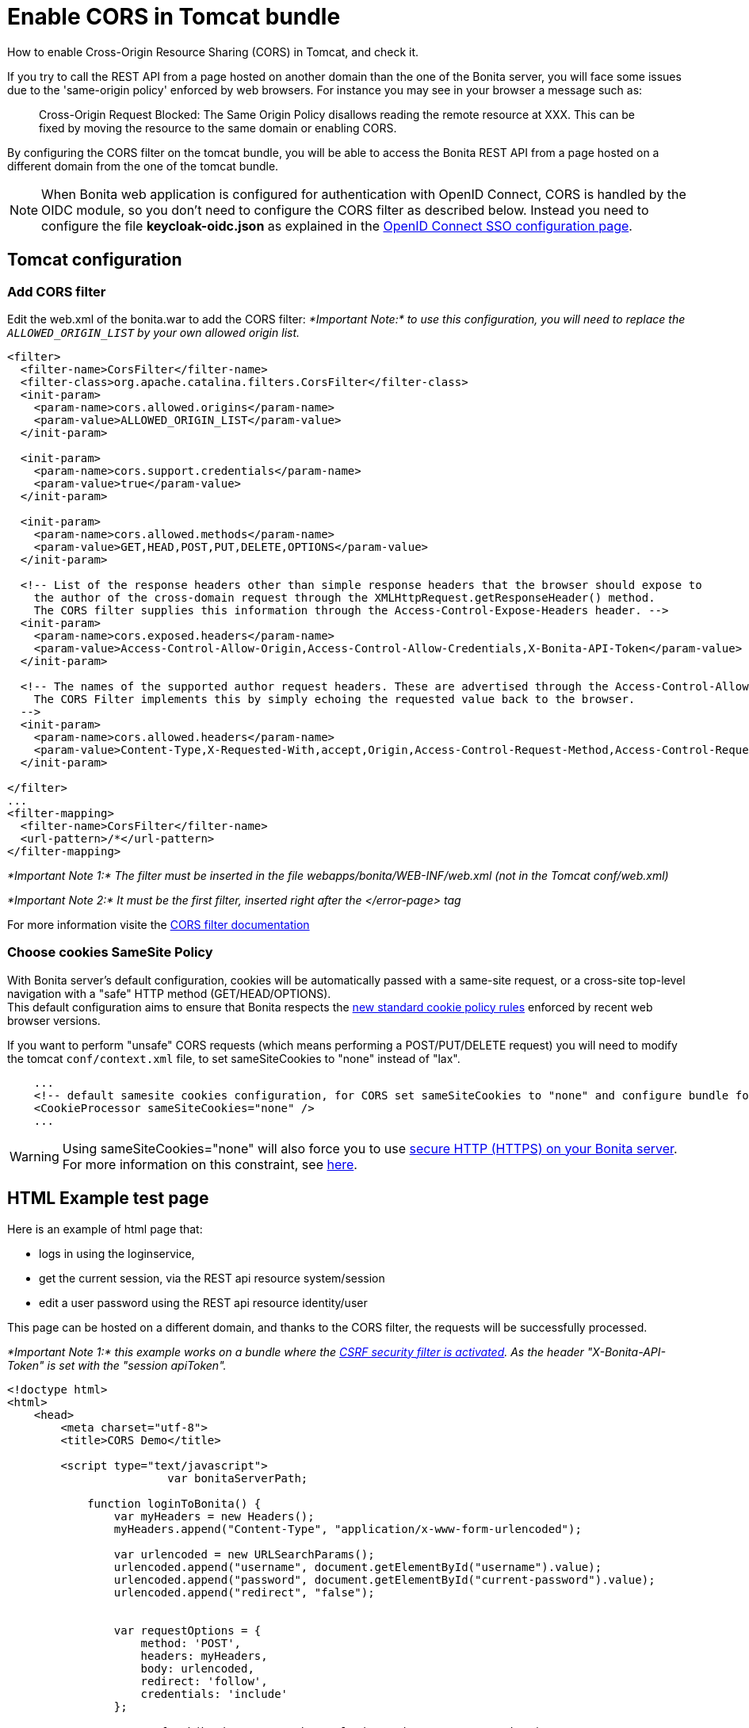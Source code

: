 = Enable CORS in Tomcat bundle
:page-aliases: ROOT:enable-cors-in-tomcat-bundle.adoc
:description: How to enable Cross-Origin Resource Sharing (CORS) in Tomcat, and check it.

How to enable Cross-Origin Resource Sharing (CORS) in Tomcat, and check it.

If you try to call the REST API from a page hosted on another domain than the one of the Bonita server,
you will face some issues due to the 'same-origin policy' enforced by web browsers.
For instance you may see in your browser a message such as:

____
Cross-Origin Request Blocked: The Same Origin Policy disallows reading the remote resource at XXX.
This can be fixed by moving the resource to the same domain or enabling CORS.
____

By configuring the CORS filter on the tomcat bundle, you will be able to access the Bonita REST API from a page
 hosted on a different domain from the one of the tomcat bundle.
 
[NOTE]
====
When Bonita web application is configured for authentication with OpenID Connect, CORS is handled by the OIDC module, so you don't need to configure the CORS filter as described below. Instead you need to configure the file *keycloak-oidc.json* as explained in the xref:ROOT:single-sign-on-with-oidc.adoc#_cors[OpenID Connect SSO configuration page].
====

== Tomcat configuration

=== Add CORS filter

Edit the web.xml of the bonita.war to add the CORS filter:
_*Important Note:* to use this configuration, you will need to replace the `ALLOWED_ORIGIN_LIST` by your own allowed origin list._

[source,xml]
----
<filter>
  <filter-name>CorsFilter</filter-name>
  <filter-class>org.apache.catalina.filters.CorsFilter</filter-class>
  <init-param>
    <param-name>cors.allowed.origins</param-name>
    <param-value>ALLOWED_ORIGIN_LIST</param-value>
  </init-param>

  <init-param>
    <param-name>cors.support.credentials</param-name>
    <param-value>true</param-value>
  </init-param>

  <init-param>
    <param-name>cors.allowed.methods</param-name>
    <param-value>GET,HEAD,POST,PUT,DELETE,OPTIONS</param-value>
  </init-param>

  <!-- List of the response headers other than simple response headers that the browser should expose to
    the author of the cross-domain request through the XMLHttpRequest.getResponseHeader() method.
    The CORS filter supplies this information through the Access-Control-Expose-Headers header. -->
  <init-param>
    <param-name>cors.exposed.headers</param-name>
    <param-value>Access-Control-Allow-Origin,Access-Control-Allow-Credentials,X-Bonita-API-Token</param-value>
  </init-param>

  <!-- The names of the supported author request headers. These are advertised through the Access-Control-Allow-Headers header.
    The CORS Filter implements this by simply echoing the requested value back to the browser.
  -->
  <init-param>
    <param-name>cors.allowed.headers</param-name>
    <param-value>Content-Type,X-Requested-With,accept,Origin,Access-Control-Request-Method,Access-Control-Request-Headers,X-Bonita-API-Token</param-value>
  </init-param>

</filter>
...
<filter-mapping>
  <filter-name>CorsFilter</filter-name>
  <url-pattern>/*</url-pattern>
</filter-mapping>
----

_*Important Note 1:* The filter must be inserted in the file webapps/bonita/WEB-INF/web.xml (not in the Tomcat conf/web.xml)_

_*Important Note 2:* It must be the first filter, inserted right after the </error-page> tag_

For more information visite the link:https://tomcat.apache.org/tomcat-9.0-doc/config/filter.html#CORS_Filter[CORS filter documentation]

=== Choose cookies SameSite Policy

With Bonita server's default configuration, cookies will be automatically passed with a same-site request, or a cross-site top-level navigation with a "safe" HTTP method (GET/HEAD/OPTIONS). +
This default configuration aims to ensure that Bonita respects the link:https://blog.chromium.org/2020/02/samesite-cookie-changes-in-february.html[new standard cookie policy rules] enforced by recent web browser versions.

If you want to perform "unsafe" CORS requests (which means performing a POST/PUT/DELETE request)
you will need to modify the tomcat `conf/context.xml` file, to set sameSiteCookies to "none" instead of "lax".

[source,xml]
----
    ...
    <!-- default samesite cookies configuration, for CORS set sameSiteCookies to "none" and configure bundle for HTTPS  -->
    <CookieProcessor sameSiteCookies="none" />
    ...
----

[WARNING]
====

Using sameSiteCookies="none" will also force you to use xref:ROOT:ssl.adoc[secure HTTP (HTTPS) on your Bonita server]. +
For more information on this constraint, see link:https://blog.chromium.org/2019/10/developers-get-ready-for-new.html[here].
====

== HTML Example test page

Here is an example of html page that:

* logs in using the loginservice,
* get the current session, via the REST api resource system/session
* edit a user password using the REST api resource identity/user

This page can be hosted on a different domain, and thanks to the CORS filter, the requests will be successfully processed.

_*Important Note 1:* this example works on a bundle where the link:csrf-security[CSRF security filter is activated]. As the header "X-Bonita-API-Token" is set with the "session apiToken"._

[source,html]
----

<!doctype html>
<html>
    <head>
        <meta charset="utf-8">
        <title>CORS Demo</title>

        <script type="text/javascript">
			var bonitaServerPath;
			
            function loginToBonita() {
                var myHeaders = new Headers();
                myHeaders.append("Content-Type", "application/x-www-form-urlencoded");

                var urlencoded = new URLSearchParams();
                urlencoded.append("username", document.getElementById("username").value);
                urlencoded.append("password", document.getElementById("current-password").value);
                urlencoded.append("redirect", "false");


                var requestOptions = {
                    method: 'POST',
                    headers: myHeaders,
                    body: urlencoded,
                    redirect: 'follow',
                    credentials: 'include'
                };

                return fetch(bonitaServerPath + "/loginservice", requestOptions)
                    .then(result => {
						if (!result.ok) {
							throw Error(result.status);
						}
						return getAuthToken();})
                    .catch(error => {document.getElementById("error").innerHTML += "<br/> &#x26a0; Login error. " + error;});
            };

            function getAuthToken() {
                var myHeaders = new Headers();
                var requestOptions = {
                    method: 'GET',
                    headers: myHeaders,
                    credentials: 'include'
                };

                return fetch(bonitaServerPath + "/API/system/session/unusedId", requestOptions)
                    .then(response => {
						if (!response.ok) {
							throw Error(response.status);
						}
						return response.headers.get("x-bonita-api-token");})
                    .catch(error => {document.getElementById("error").innerHTML += "<br/> &#x26a0; Unable to retrieve authentication token from session. " + error;});
            };

            function getUserId() {
                var myHeaders = new Headers();
                var requestOptions = {
                    method: 'GET',
                    headers: myHeaders,
                    credentials: 'include'
                };

                return fetch(bonitaServerPath + "/API/system/session/unusedId", requestOptions)
                    .then(response => {
						if (!response.ok) {
							throw Error(response.status);
						}
						return response.json();})
                    .then(body => body.user_id)
                    .catch(error =>  {document.getElementById("error").innerHTML += "<br/> &#x26a0; Unable to retrieve UserId from session. " + error;});
            };

            function updatePassword(authToken) {
                var formData = {"password": document.getElementById("new-password").value}
                var myHeaders = new Headers();
                myHeaders.append("X-Bonita-API-Token", authToken);
                myHeaders.append("Content-Type", 'application/json');

                var requestOptions = {
                    method: 'PUT',
                    headers: myHeaders,
                    credentials: 'include',
                    body: JSON.stringify(formData)
                };


                return getUserId().then(userId =>
                    fetch(bonitaServerPath + "/API/identity/user/" + userId, requestOptions)
                        .then(response => {
							if (!response.ok) {
								throw Error(response.status);
							}
							return response.text();})
                        .then(result =>  {document.getElementById("success").innerHTML = "&#10003; Password updated!"})
                        .catch(error =>  {document.getElementById("error").innerHTML += "<br/> &#x26a0; Unable to update the password. " + error;}));

            };

            function submit() {
				document.getElementById("success").innerHTML = "";
				document.getElementById("error").innerHTML = "";
				bonitaServerPath = document.getElementById("bonita-server-path").value;
				loginToBonita().then(authToken => updatePassword(authToken));
            };
        </script>

    </head>
    <body>
		<div style="display: flex; flex-direction: column;  align-items: center;">
				<h1>CORS Demo, edit user password:</h1>
				<div>
					<label style="width: 150px; display:inline-block;  padding: 5px 0;" for="bonita-server-path">Path to bonita server</label></span>
					<input type="text" placeholder="Enter bonita server path" id="bonita-server-path" required/>
				</div>
				<div>
					<label style="width: 150px; display:inline-block;  padding: 5px 0;" for="username">Username</label></span>
					<input type="text" placeholder="Enter username" id="username" required/>
				</div>
				<div>
					<label style="width: 150px; display:inline-block; padding: 5px 0;" for="username">Current password</label>
					<input type="password" placeholder="Enter current password" id="current-password" required/>
				</div>
				<div>
					<label style="width: 150px; display:inline-block; padding: 5px 0;" for="username">New password</label>
					<input type="password" placeholder="Enter new password" id="new-password" required/>
				</div>
				<button  style="margin: 5px 0;" onclick="submit()">Update password</button>
				<div style="width: 320px;">
					<p style="color:green; padding: 5px 0;" id="success"></p>
					<p style="color:red; padding: 5px 0;" id="error"></p>
				</div>
		</div>
    </body>
</html>
----

